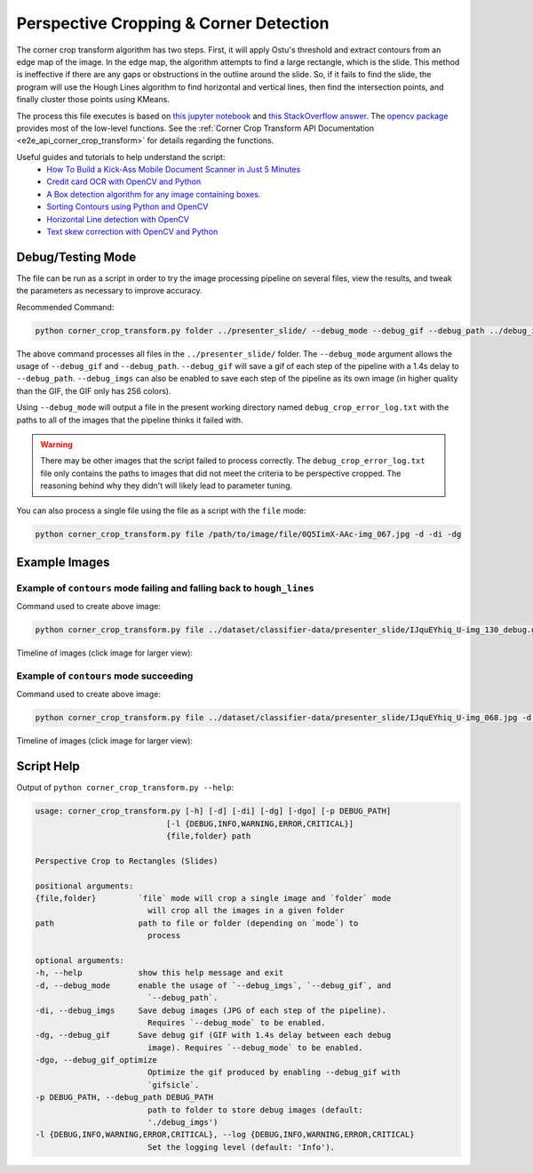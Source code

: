 .. _corner_crop_transform:

Perspective Cropping & Corner Detection
=======================================

The corner crop transform algorithm has two steps. First, it will apply Ostu's threshold and extract contours from an edge map of the image. In the edge map, the algorithm attempts to find a large rectangle, which is the slide. This method is ineffective if there are any gaps or obstructions in the outline around the slide. So, if it fails to find the slide, the program will use the Hough Lines algorithm to find horizontal and vertical lines, then find the intersection points, and finally cluster those points using KMeans.

The process this file executes is based on `this jupyter notebook <https://github.com/Breta01/handwriting-ocr/blob/master/notebooks/page_detection.ipynb>`_ and `this StackOverflow answer <https://stackoverflow.com/a/44454619>`_. The `opencv package <https://docs.opencv.org/4.3.0/index.html>`_ provides most of the low-level functions. See the :ref:`Corner Crop Transform API Documentation <e2e_api_corner_crop_transform>` for details regarding the functions.

Useful guides and tutorials to help understand the script:
    * `How To Build a Kick-Ass Mobile Document Scanner in Just 5 Minutes <https://www.pyimagesearch.com/2014/09/01/build-kick-ass-mobile-document-scanner-just-5-minutes/>`_
    * `Credit card OCR with OpenCV and Python <https://www.pyimagesearch.com/2017/07/17/credit-card-ocr-with-opencv-and-python/>`_
    * `A Box detection algorithm for any image containing boxes. <https://medium.com/coinmonks/a-box-detection-algorithm-for-any-image-containing-boxes-756c15d7ed26>`_
    * `Sorting Contours using Python and OpenCV <https://www.pyimagesearch.com/2015/04/20/sorting-contours-using-python-and-opencv/>`_
    * `Horizontal Line detection with OpenCV <https://stackoverflow.com/a/7228823>`_
    * `Text skew correction with OpenCV and Python <https://www.pyimagesearch.com/2017/02/20/text-skew-correction-opencv-python/>`_

Debug/Testing Mode
------------------

The file can be run as a script in order to try the image processing pipeline on several files, view the results, and tweak the parameters as necessary to improve accuracy.

Recommended Command:

.. code-block:: bash

    python corner_crop_transform.py folder ../presenter_slide/ --debug_mode --debug_gif --debug_path ../debug_imgs

The above command processes all files in the ``../presenter_slide/`` folder. The ``--debug_mode`` argument allows the usage of ``--debug_gif`` and ``--debug_path``. ``--debug_gif`` will save a gif of each step of the pipeline with a 1.4s delay to ``--debug_path``. ``--debug_imgs`` can also be enabled to save each step of the pipeline as its own image (in higher quality than the GIF, the GIF only has 256 colors).

Using ``--debug_mode`` will output a file in the present working directory named ``debug_crop_error_log.txt`` with the paths to all of the images that the pipeline thinks it failed with.

.. warning:: There may be other images that the script failed to process correctly. The ``debug_crop_error_log.txt`` file only contains the paths to images that did not meet the criteria to be perspective cropped. The reasoning behind why they didn't will likely lead to parameter tuning.

You can also process a single file using the file as a script with the ``file`` mode:

.. code-block:: bash

    python corner_crop_transform.py file /path/to/image/file/0Q5IimX-AAc-img_067.jpg -d -di -dg

Example Images
--------------

Example of ``contours`` mode failing and falling back to ``hough_lines``
^^^^^^^^^^^^^^^^^^^^^^^^^^^^^^^^^^^^^^^^^^^^^^^^^^^^^^^^^^^^^^^^^^^^^^^^

.. image:: ../_static/corner_crop_transform/IJquEYhiq_U-img_130_debug.gif

Command used to create above image:

.. code-block:: bash

    python corner_crop_transform.py file ../dataset/classifier-data/presenter_slide/IJquEYhiq_U-img_130_debug.gif -d -di -dg -dgo

Timeline of images (click image for larger view):

.. image:: ../_static/corner_crop_transform/IJquEYhiq_U-img_130_timeline.png
    :target: ../_static/corner_crop_transform/IJquEYhiq_U-img_130_timeline.png

Example of ``contours`` mode succeeding
^^^^^^^^^^^^^^^^^^^^^^^^^^^^^^^^^^^^^^^

.. image:: ../_static/corner_crop_transform/IJquEYhiq_U-img_068_debug.gif

Command used to create above image:

.. code-block:: bash

    python corner_crop_transform.py file ../dataset/classifier-data/presenter_slide/IJquEYhiq_U-img_068.jpg -d -di -dg -dgo

Timeline of images (click image for larger view):

.. image:: ../_static/corner_crop_transform/IJquEYhiq_U-img_068_timeline.png
    :target: ../_static/corner_crop_transform/IJquEYhiq_U-img_068_timeline.png

Script Help
-----------

Output of ``python corner_crop_transform.py --help``:

.. code-block:: bash

    usage: corner_crop_transform.py [-h] [-d] [-di] [-dg] [-dgo] [-p DEBUG_PATH]
                                [-l {DEBUG,INFO,WARNING,ERROR,CRITICAL}]
                                {file,folder} path

    Perspective Crop to Rectangles (Slides)

    positional arguments:
    {file,folder}         `file` mode will crop a single image and `folder` mode
                            will crop all the images in a given folder
    path                  path to file or folder (depending on `mode`) to
                            process

    optional arguments:
    -h, --help            show this help message and exit
    -d, --debug_mode      enable the usage of `--debug_imgs`, `--debug_gif`, and
                            `--debug_path`.
    -di, --debug_imgs     Save debug images (JPG of each step of the pipeline).
                            Requires `--debug_mode` to be enabled.
    -dg, --debug_gif      Save debug gif (GIF with 1.4s delay between each debug
                            image). Requires `--debug_mode` to be enabled.
    -dgo, --debug_gif_optimize
                            Optimize the gif produced by enabling --debug_gif with
                            `gifsicle`.
    -p DEBUG_PATH, --debug_path DEBUG_PATH
                            path to folder to store debug images (default:
                            './debug_imgs')
    -l {DEBUG,INFO,WARNING,ERROR,CRITICAL}, --log {DEBUG,INFO,WARNING,ERROR,CRITICAL}
                            Set the logging level (default: 'Info').
